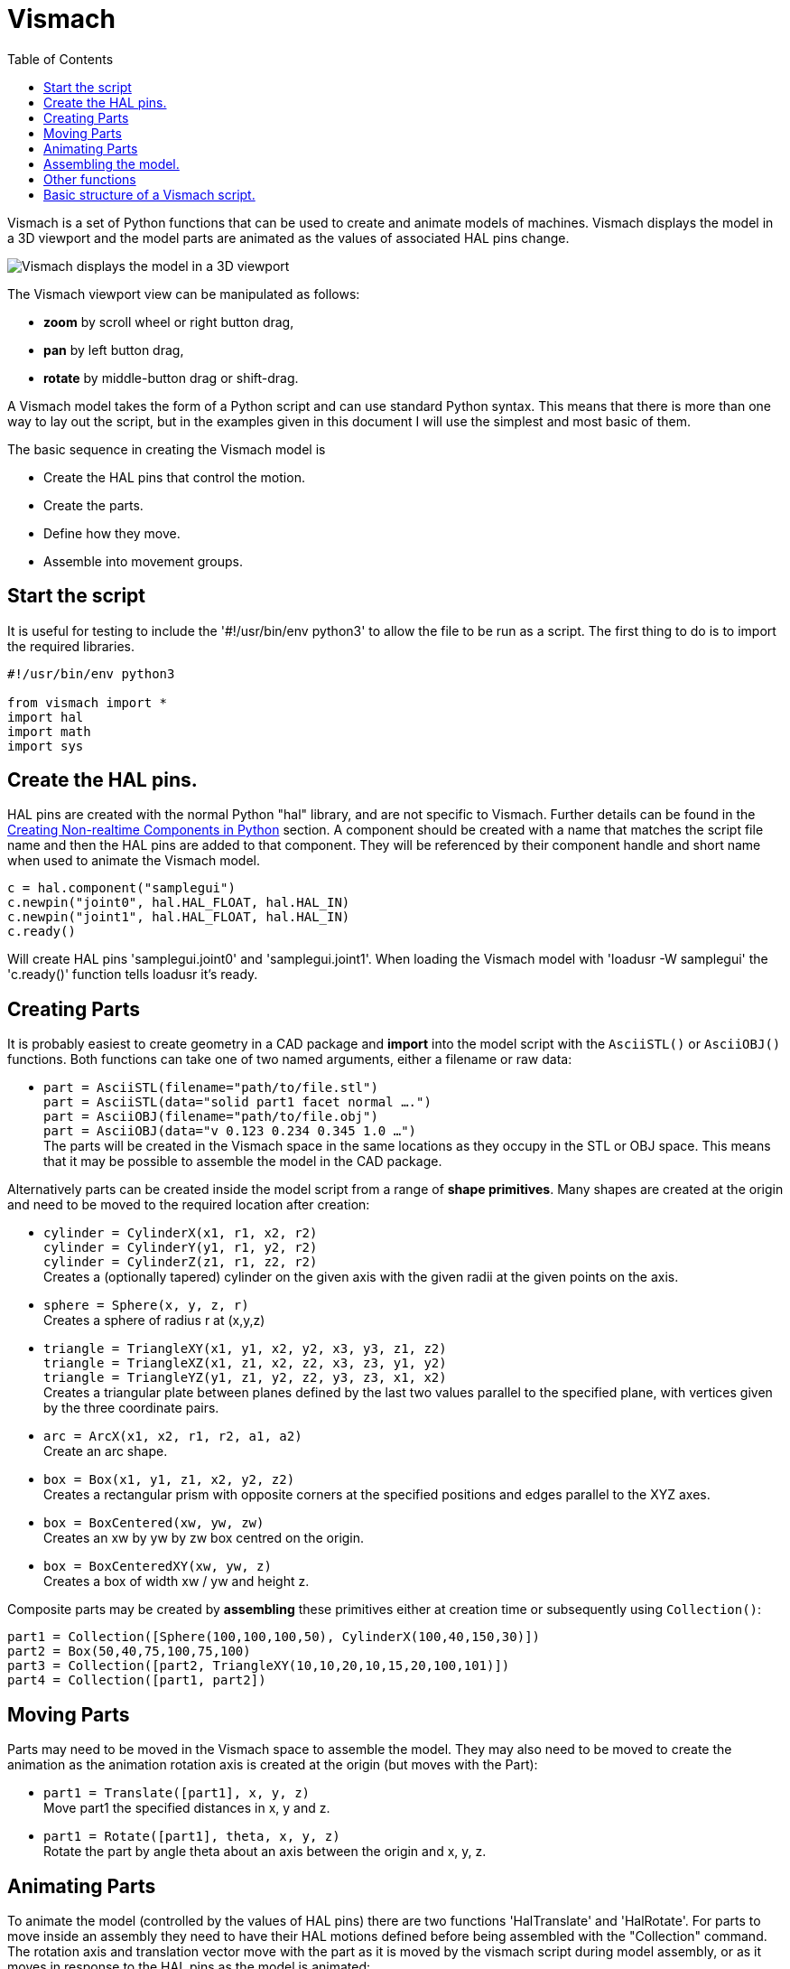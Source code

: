 :lang: en
:toc:

[[cha:vismach]]
= Vismach

Vismach is a set of Python functions that can be used to create and
animate models of machines. Vismach displays the model in a 3D viewport
and the model parts are animated as the values of associated HAL pins
change.

image::images/vismach.png["Vismach displays the model in a 3D viewport",align="center"]

The Vismach viewport view can be manipulated as follows:

* *zoom* by scroll wheel or right button drag,
* *pan* by left button drag,
* *rotate* by middle-button drag or shift-drag.

A Vismach model takes the form of a Python script and can use standard
Python syntax. This means that there is more than one way to lay out the
script, but in the examples given in this document I will use the
simplest and most basic of them.

The basic sequence in creating the Vismach model is

* Create the HAL pins that control the motion.
* Create the parts.
* Define how they move.
* Assemble into movement groups.

== Start the script

It is useful for testing to include the '#!/usr/bin/env python3' to
allow the file to be run as a script. The first thing to do is to import
the required libraries.

[source,python]
----
#!/usr/bin/env python3

from vismach import *
import hal
import math
import sys
----

== Create the HAL pins.

HAL pins are created with the normal Python "hal" library, and are not
specific to Vismach. Further details can be found in the
<<cha:halmodule,Creating Non-realtime Components in Python>> section.
A component should be created with a name that matches the script file
name and then the HAL pins are added to that component. They will be
referenced by their component handle and short name when used to animate
the Vismach model.

[source,python]
----
c = hal.component("samplegui")
c.newpin("joint0", hal.HAL_FLOAT, hal.HAL_IN)
c.newpin("joint1", hal.HAL_FLOAT, hal.HAL_IN)
c.ready()
----

Will create HAL pins 'samplegui.joint0' and 'samplegui.joint1'. When
loading the Vismach model with 'loadusr -W samplegui' the 'c.ready()'
function tells loadusr it's ready.

== Creating Parts

It is probably easiest to create geometry in a CAD package and *import*
into the model script with the `AsciiSTL()` or `AsciiOBJ()` functions.
Both functions can take one of two named arguments, either a filename
or raw data:

* `part = AsciiSTL(filename="path/to/file.stl") +
  part = AsciiSTL(data="solid part1 facet normal ....") +
  part = AsciiOBJ(filename="path/to/file.obj") +
  part = AsciiOBJ(data="v 0.123 0.234 0.345 1.0 ...")` +
  The parts will be created in the Vismach space in the same locations
  as they occupy in the STL or OBJ space. This means that it may be
  possible to assemble the model in the CAD package.

Alternatively parts can be created inside the model script from a range
of *shape primitives*. Many shapes are created at the origin and need to
be moved to the required location after creation:

* `cylinder = CylinderX(x1, r1, x2, r2) +
  cylinder = CylinderY(y1, r1, y2, r2) +
  cylinder = CylinderZ(z1, r1, z2, r2)` +
  Creates a (optionally tapered) cylinder on the given axis with the
  given radii at the given points on the axis.
* `sphere = Sphere(x, y, z, r)` +
  Creates a sphere of radius r at (x,y,z)
* `triangle = TriangleXY(x1, y1, x2, y2, x3, y3, z1, z2) +
  triangle = TriangleXZ(x1, z1, x2, z2, x3, z3, y1, y2) +
  triangle = TriangleYZ(y1, z1, y2, z2, y3, z3, x1, x2)` +
  Creates a triangular plate between planes defined by the last two
  values parallel to the specified plane, with vertices given by the
  three coordinate pairs.
* `arc = ArcX(x1, x2, r1, r2, a1, a2)` +
  Create an arc shape.
* `box = Box(x1, y1, z1, x2, y2, z2)` +
  Creates a rectangular prism with opposite corners at the specified
  positions and edges parallel to the XYZ axes.
* `box = BoxCentered(xw, yw, zw)` +
  Creates an xw by yw by zw box centred on the origin.
* `box = BoxCenteredXY(xw, yw, z)` +
  Creates a box of width xw / yw and height z.

Composite parts may be created by *assembling* these primitives either
at creation time or subsequently using `Collection()`:

[source,python]
----
part1 = Collection([Sphere(100,100,100,50), CylinderX(100,40,150,30)])
part2 = Box(50,40,75,100,75,100)
part3 = Collection([part2, TriangleXY(10,10,20,10,15,20,100,101)])
part4 = Collection([part1, part2])
----

== Moving Parts

Parts may need to be moved in the Vismach space to assemble the model.
They may also need to be moved to create the animation as the animation
rotation axis is created at the origin (but moves with the Part):

* `part1 = Translate([part1], x, y, z)` +
  Move part1 the specified distances in x, y and z.
* `part1 = Rotate([part1], theta, x, y, z)` +
  Rotate the part by angle theta about an axis between the origin and
  x, y, z.

== Animating Parts

To animate the model (controlled by the values of HAL pins) there are
two functions 'HalTranslate' and 'HalRotate'. For parts to move inside
an assembly they need to have their HAL motions defined before being
assembled with the "Collection" command. The rotation axis and
translation vector move with the part as it is moved by the vismach
script during model assembly, or as it moves in response to the HAL pins
as the model is animated:

* `part = HalTranslate([part], comp, "hal_pin", xs, ys, zs)` +
  The function arguments are:
** first a _collection/part_ which can be pre-created earlier in the
   script, or could be created at this point if preferred eg
   `part1 = HalTranslate([Box(....)], ...)`.
** The _HAL component_ is the next argument, ie the object returned by
   the `comp = hal.component(...)` command. After that is the name of
   the HAL in that will animate the motion, this needs to match an
   existing HAL pin that is part of the HAL component created earlier in
   the script.
** Then follow the _X, Y, Z scales_. +
   For a Cartesian machine created at 1:1 scale this would typically be
   1,0,0 for a motion in the positive X direction. +
   However if the STL file happened to be in cm and the machine was in
   inches, this could be fixed at this point by using 0.3937
   (1cm /2.54in) as the scale.
* `part = HalRotate([part], comp, "hal_pin", angle_scale, x, y, z)` +
  This command is similar in its operation to HalTranslate except that
  it is typically necessary to move the part to the origin first to
  define the axis.
** The _axis of rotation_ is from the origin point to the point defined
   by (x,y,z). +
   When the part is moved back away from the origin to its correct
   location the axis of rotation can be considered to remain "embedded"
   in the part.
** _Rotation angles_ are in degrees, so for a rotary joint with a 0-1
   scaling you would need to use an angle scale of 360.

== Assembling the model.

In order for parts to move together they need to be assembled with the
Collection() command. It is important to assemble the parts and define
their motions in the correct sequence. For example to create a moving
head milling machine with a rotating spindle and an animated draw bar
you would:

* Create the head main body.
* Create the spindle at the origin.
* Define the rotation.
* Move the head to the spindle or spindle to the head.
* Create the draw bar.
* Define the motion of the draw bar.
* Assemble the three parts into a head assembly.
* Define the motion of the head assembly.

In this example the spindle rotation is indicated by rotation of a set
of drive dogs:

[source,python]
----
#Drive dogs
dogs = Box(-6,-3,94,6,3,100)
dogs = Color([1,1,1,1],[dogs])
dogs = HalRotate([dogs],c,"spindle",360,0,0,1)
dogs = Translate([dogs],-1,49,0)

#Drawbar
draw = CylinderZ(120,3,125,3)
draw = Color([1,0,.5,1],[draw])
draw = Translate([draw],-1,49,0)
draw = HalTranslate([draw],c,"drawbar",0,0,1)

# head/spindle
head = AsciiSTL(filename="./head.stl")
head = Color([0.3,0.3,0.3,1],[head])
head = Translate([head],0,0,4)
head = Collection([head, tool, dogs, draw])
head = HalTranslate([head],c,"Z",0,0,0.1)

# base
base = AsciiSTL(filename="./base.stl")
base = Color([0.5,0.5,0.5,1],[base]) 
# mount head on it
base = Collection([head, base])
----

Finally a single collection of all the machine parts, floor and work (if
any) needs to be created:

* For a _serial machine_ each new part will be added to the collection of
  the previous part.
* For a _parallel machine_ there may be several "base" parts.

Thus, for example, in scaragui.py link3 is added to link2, link2 to
link1 and link1 to link0, so the final model is created by:

[source,python]
----
model = Collection([link0, floor, table])
----

Whereas a VMC model with separate parts moving on the base might have:

[source,python]
----
model = Collection([base, saddle, head, carousel])
----

== Other functions

* `part = Color([colorspec], [part])` +
  Sets the display color of the part. Note that unlike the other
  functions the part definition comes second in this case. +
  The colorspec consists of the three RGB values and an opacity.
  For example [1,0,0,0.5] for a 50% opacity red.
* `myhud = Hud()` +
  Creates a heads-up display in the Vismach GUI to display such items as
  axis positions.
////
Need to play around with this to see how it works.
////
* `part = Capture()` +
  I have no idea what this does ! But it seems to be important for tool
  tip visualization...
* `main(model, tooltip, work, size=10, hud=0, rotation_vectors=None,
  lat=0, lon=0)` +
  This is the command that makes it all happen, creates the display etc.
** _model_ should be a collection that contains all the machine parts.
** _tooltip_ and _work_ need to be created by `Capture()` to visualize
   their motion in the back plot. +
   See `scaragui.py` for an example of how to connect the tool tip to a
   tool and the tool to the model.
** Either _rotation_vectors_ or _latitude/longitude_ can be used to set
   the original viewpoint and it is advisable to do as the default
   initial viewpoint is rather unhelpfully from immediately overhead.
** _size_ sets the extent of the volume visualized in the initial view.
** _hud_ refers to a head-up display of axis positions.

== Basic structure of a Vismach script.

[source,python]
----
#imports
from vismach import *
import hal
#create the HAL component and pins
comp = hal.component("compname")
comp.newpin("pin_name", hal.HAL_FLOAT, hal.HAL_IN)
...
#create the floor, tool and work
floor = Box(-50, -50, -3, 50, 50, 0)
work = Capture()
tooltip = Capture()
...
#Build and assemble the model
part1 = Collection([Box(-6,-3,94,6,3,100)])
part1 = Color([1,1,1,1],[part1])
part1 = HalRotate([part1],comp,"pin_name",360,0,0,1)
part1 = Translate([dogs],-1,49,0)
...
#create a top-level model
model = Collection([base, saddle, head, carousel])
#Start the visualization
main(model, tooltip, work, 100, lat=-75, lon=215)
----

// vim: set syntax=asciidoc:
